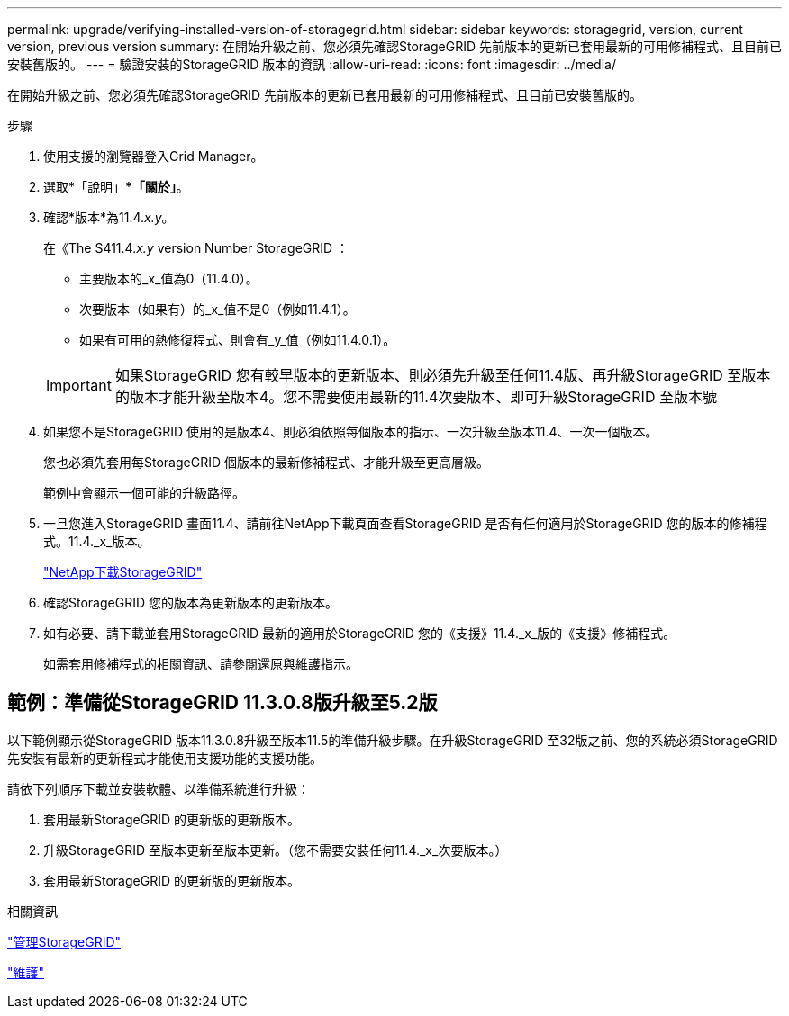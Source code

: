 ---
permalink: upgrade/verifying-installed-version-of-storagegrid.html 
sidebar: sidebar 
keywords: storagegrid, version, current version, previous version 
summary: 在開始升級之前、您必須先確認StorageGRID 先前版本的更新已套用最新的可用修補程式、且目前已安裝舊版的。 
---
= 驗證安裝的StorageGRID 版本的資訊
:allow-uri-read: 
:icons: font
:imagesdir: ../media/


[role="lead"]
在開始升級之前、您必須先確認StorageGRID 先前版本的更新已套用最新的可用修補程式、且目前已安裝舊版的。

.步驟
. 使用支援的瀏覽器登入Grid Manager。
. 選取*「說明」**「關於」*。
. 確認*版本*為11.4._x.y_。
+
在《The S411.4._x.y_ version Number StorageGRID ：

+
** 主要版本的_x_值為0（11.4.0）。
** 次要版本（如果有）的_x_值不是0（例如11.4.1）。
** 如果有可用的熱修復程式、則會有_y_值（例如11.4.0.1）。


+

IMPORTANT: 如果StorageGRID 您有較早版本的更新版本、則必須先升級至任何11.4版、再升級StorageGRID 至版本的版本才能升級至版本4。您不需要使用最新的11.4次要版本、即可升級StorageGRID 至版本號

. 如果您不是StorageGRID 使用的是版本4、則必須依照每個版本的指示、一次升級至版本11.4、一次一個版本。
+
您也必須先套用每StorageGRID 個版本的最新修補程式、才能升級至更高層級。

+
範例中會顯示一個可能的升級路徑。

. 一旦您進入StorageGRID 畫面11.4、請前往NetApp下載頁面查看StorageGRID 是否有任何適用於StorageGRID 您的版本的修補程式。11.4._x_版本。
+
https://mysupport.netapp.com/site/products/all/details/storagegrid/downloads-tab["NetApp下載StorageGRID"^]

. 確認StorageGRID 您的版本為更新版本的更新版本。
. 如有必要、請下載並套用StorageGRID 最新的適用於StorageGRID 您的《支援》11.4._x_版的《支援》修補程式。
+
如需套用修補程式的相關資訊、請參閱還原與維護指示。





== 範例：準備從StorageGRID 11.3.0.8版升級至5.2版

以下範例顯示從StorageGRID 版本11.3.0.8升級至版本11.5的準備升級步驟。在升級StorageGRID 至32版之前、您的系統必須StorageGRID 先安裝有最新的更新程式才能使用支援功能的支援功能。

請依下列順序下載並安裝軟體、以準備系統進行升級：

. 套用最新StorageGRID 的更新版的更新版本。
. 升級StorageGRID 至版本更新至版本更新。（您不需要安裝任何11.4._x_次要版本。）
. 套用最新StorageGRID 的更新版的更新版本。


.相關資訊
link:../admin/index.html["管理StorageGRID"]

link:../maintain/index.html["維護"]
